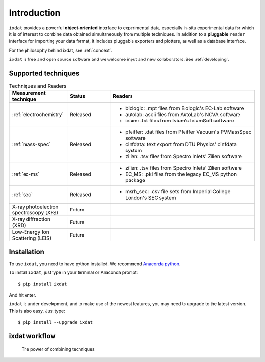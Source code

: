 .. _Introduction:

============
Introduction
============

``ixdat`` provides a powerful **object-oriented** interface to experimental data,
especially in-situ experimental data for which it is of interest to combine data obtained
simultaneously from multiple techniques.
In addition to a **pluggable** ``reader`` interface for importing your data format, it
includes pluggable exporters and plotters, as well as a database interface.

For the philosophy behind ixdat, see :ref:`concept`.

``ixdat`` is free and open source software and we welcome input and new collaborators.
See :ref:`developing`.

Supported techniques
--------------------

.. list-table:: Techniques and Readers
   :widths: 20 15 50
   :header-rows: 1

   * - Measurement technique
     - Status
     - Readers
   * - :ref:`electrochemistry`
     - Released
     - - biologic: .mpt files from Biologic's EC-Lab software
       - autolab: ascii files from AutoLab's NOVA software
       - ivium: .txt files from Ivium's IviumSoft software
   * - :ref:`mass-spec`
     - Released
     - - pfeiffer: .dat files from Pfeiffer Vacuum's PVMassSpec software
       - cinfdata: text export from DTU Physics' cinfdata system
       - zilien: .tsv files from Spectro Inlets' Zilien software
   * - :ref:`ec-ms`
     - Released
     - - zilien: .tsv files from Spectro Inlets' Zilien software
       - EC_MS: .pkl files from the legacy EC_MS python package
   * - :ref:`sec`
     - Released
     - - msrh_sec: .csv file sets from Imperial College London's SEC system
   * - X-ray photoelectron spectroscopy (XPS)
     - Future
     -
   * - X-ray diffraction (XRD)
     - Future
     -
   * - Low-Energy Ion Scattering (LEIS)
     - Future
     -


Installation
------------

To use ``ixdat``, you need to have python installed. We recommend
`Anaconda python <https://www.anaconda.com/products/individual>`_.

To install ``ixdat``, just type in your terminal or Anaconda prompt::

    $ pip install ixdat

And hit enter.

``ixdat`` is under development, and to make use of the newest features,
you may need to upgrade to the latest version. This is also easy. Just type::

    $ pip install --upgrade ixdat



ixdat workflow
--------------
.. figure:: figures/ixdat_flow.png
    :width: 500

    The power of combining techniques